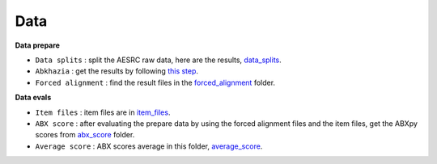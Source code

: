 Data
=======

**Data prepare**

- ``Data splits`` : split the AESRC raw data, here are the results, `data_splits <https://github.com/bootphon/ABX-accent/tree/main/abx-accent/data/prepare/data_splits>`_.
- ``Abkhazia`` : get the results by following `this step <https://github.com/bootphon/abkhazia/tree/aesrc/abkhazia/corpus/prepare>`_.
- ``Forced alignment`` : find the result files in the `forced_alignment <https://github.com/bootphon/ABX-accent/tree/main/abx-accent/data/prepare/forced_alignment>`_ folder.

**Data evals**

- ``Item files`` : item files are in `item_files <https://github.com/bootphon/ABX-accent/tree/main/abx-accent/data/evals/item_files>`_.
- ``ABX score`` : after evaluating the prepare data by using the forced alignment files and the item files, get the ABXpy scores from `abx_score <https://github.com/bootphon/ABX-accent/tree/main/abx-accent/data/evals/abx_score>`_ folder.
- ``Average score`` : ABX scores average in this folder, `average_score <https://github.com/bootphon/ABX-accent/tree/main/abx-accent/data/evals/average_score>`_.
